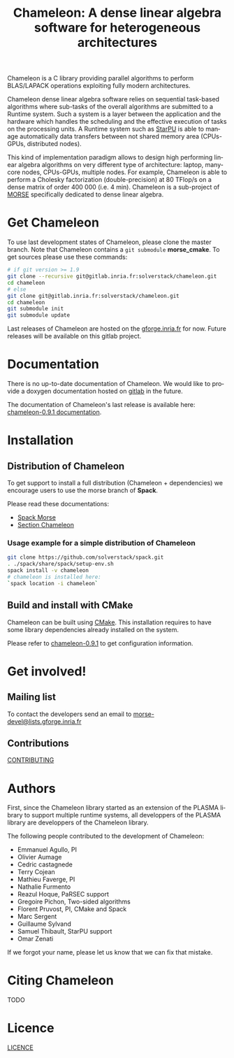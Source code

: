 #+TITLE: Chameleon: A dense linear algebra software for heterogeneous architectures
#+LANGUAGE:  en
#+OPTIONS: H:3 num:t \n:nil @:t ::t |:t _:nil ^:nil -:t f:t *:t <:t
#+OPTIONS: TeX:t LaTeX:t skip:nil d:nil pri:nil tags:not-in-toc html-style:nil

Chameleon is a C library providing parallel algorithms to perform
BLAS/LAPACK operations exploiting fully modern architectures.

Chameleon dense linear algebra software relies on sequential
task-based algorithms where sub-tasks of the overall algorithms are
submitted to a Runtime system. Such a system is a layer between the
application and the hardware which handles the scheduling and the
effective execution of tasks on the processing units. A Runtime system
such as [[http://starpu.gforge.inria.fr/][StarPU]] is able to manage automatically data transfers between
not shared memory area (CPUs-GPUs, distributed nodes).

This kind of implementation paradigm allows to design high performing
linear algebra algorithms on very different type of architecture:
laptop, many-core nodes, CPUs-GPUs, multiple nodes. For example,
Chameleon is able to perform a Cholesky factorization
(double-precision) at 80 TFlop/s on a dense matrix of order 400 000
(i.e. 4 min). Chameleon is a sub-project of [[http://icl.cs.utk.edu/morse/][MORSE]] specifically
dedicated to dense linear algebra.

* Get Chameleon

  To use last development states of Chameleon, please clone the master
  branch. Note that Chameleon contains a ~git submodule~ *morse_cmake*.
  To get sources please use these commands:

  #+begin_src sh
    # if git version >= 1.9
    git clone --recursive git@gitlab.inria.fr:solverstack/chameleon.git
    cd chameleon
    # else
    git clone git@gitlab.inria.fr:solverstack/chameleon.git
    cd chameleon
    git submodule init
    git submodule update
  #+end_src

  Last releases of Chameleon are hosted on the [[https://gforge.inria.fr/frs/?group_id=2884][gforge.inria.fr]] for
  now. Future releases will be available on this gitlab project.

* Documentation

  There is no up-to-date documentation of Chameleon.  We would like to
  provide a doxygen documentation hosted on [[https://about.gitlab.com/2016/04/07/gitlab-pages-setup/][gitlab]] in the future.

  The documentation of Chameleon's last release is available here:
  [[http://morse.gforge.inria.fr/chameleon/0.9.1/chameleon_users_guide-0.9.1.html][chameleon-0.9.1 documentation]].

* Installation

** Distribution of Chameleon

  To get support to install a full distribution (Chameleon +
  dependencies) we encourage users to use the morse branch of *Spack*.

  Please read these documentations:

  * [[http://morse.gforge.inria.fr/spack/spack.html][Spack Morse]]
  * [[http://morse.gforge.inria.fr/spack/spack.html#sec-2-1][Section Chameleon]]

*** Usage example for a simple distribution of Chameleon

    #+begin_src sh
    git clone https://github.com/solverstack/spack.git
    . ./spack/share/spack/setup-env.sh
    spack install -v chameleon
    # chameleon is installed here:
    `spack location -i chameleon`
    #+end_src

** Build and install with CMake

  Chameleon can be built using [[https://cmake.org/][CMake]]. This installation requires to
  have some library dependencies already installed on the system.

  Please refer to [[http://morse.gforge.inria.fr/chameleon/0.9.1/chameleon_users_guide-0.9.1.html#Installing-CHAMELEON][chameleon-0.9.1]] to get configuration information.

* Get involved!

** Mailing list

   To contact the developers send an email to
   [[mailto:morse-devel@lists.gforge.inria.fr][morse-devel@lists.gforge.inria.fr]]

** Contributions

  [[file:CONTRIBUTING.org][CONTRIBUTING]]

* Authors

 First, since the Chameleon library started as an extension of the
 PLASMA library to support multiple runtime systems, all developpers
 of the PLASMA library are developpers of the Chameleon library.

 The following people contributed to the development of Chameleon:
 * Emmanuel Agullo, PI
 * Olivier Aumage
 * Cedric castagnede
 * Terry Cojean
 * Mathieu Faverge, PI
 * Nathalie Furmento
 * Reazul Hoque, PaRSEC support
 * Gregoire Pichon, Two-sided algorithms
 * Florent Pruvost, PI, CMake and Spack
 * Marc Sergent
 * Guillaume Sylvand
 * Samuel Thibault, StarPU support
 * Omar Zenati

 If we forgot your name, please let us know that we can fix that mistake.

* Citing Chameleon

  TODO

* Licence

  [[file:LICENCE.txt][LICENCE]]
